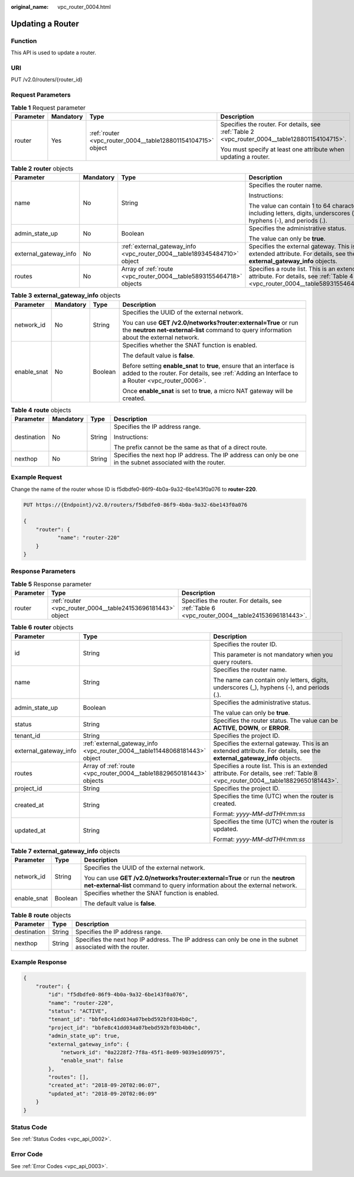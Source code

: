 :original_name: vpc_router_0004.html

.. _vpc_router_0004:

Updating a Router
=================

Function
--------

This API is used to update a router.

URI
---

PUT /v2.0/routers/{router_id}

Request Parameters
------------------

.. table:: **Table 1** Request parameter

   +-----------------+-----------------+--------------------------------------------------------------+------------------------------------------------------------------------------------------------+
   | Parameter       | Mandatory       | Type                                                         | Description                                                                                    |
   +=================+=================+==============================================================+================================================================================================+
   | router          | Yes             | :ref:`router <vpc_router_0004__table128801154104715>` object | Specifies the router. For details, see :ref:`Table 2 <vpc_router_0004__table128801154104715>`. |
   |                 |                 |                                                              |                                                                                                |
   |                 |                 |                                                              | You must specify at least one attribute when updating a router.                                |
   +-----------------+-----------------+--------------------------------------------------------------+------------------------------------------------------------------------------------------------+

.. _vpc_router_0004__table128801154104715:

.. table:: **Table 2** **router** objects

   +-----------------------+-----------------+--------------------------------------------------------------------------+-------------------------------------------------------------------------------------------------------------------------------+
   | Parameter             | Mandatory       | Type                                                                     | Description                                                                                                                   |
   +=======================+=================+==========================================================================+===============================================================================================================================+
   | name                  | No              | String                                                                   | Specifies the router name.                                                                                                    |
   |                       |                 |                                                                          |                                                                                                                               |
   |                       |                 |                                                                          | Instructions:                                                                                                                 |
   |                       |                 |                                                                          |                                                                                                                               |
   |                       |                 |                                                                          | The value can contain 1 to 64 characters, including letters, digits, underscores (_), hyphens (-), and periods (.).           |
   +-----------------------+-----------------+--------------------------------------------------------------------------+-------------------------------------------------------------------------------------------------------------------------------+
   | admin_state_up        | No              | Boolean                                                                  | Specifies the administrative status.                                                                                          |
   |                       |                 |                                                                          |                                                                                                                               |
   |                       |                 |                                                                          | The value can only be **true**.                                                                                               |
   +-----------------------+-----------------+--------------------------------------------------------------------------+-------------------------------------------------------------------------------------------------------------------------------+
   | external_gateway_info | No              | :ref:`external_gateway_info <vpc_router_0004__table189345484710>` object | Specifies the external gateway. This is an extended attribute. For details, see the **external_gateway_info** objects.        |
   +-----------------------+-----------------+--------------------------------------------------------------------------+-------------------------------------------------------------------------------------------------------------------------------+
   | routes                | No              | Array of :ref:`route <vpc_router_0004__table5893155464718>` objects      | Specifies a route list. This is an extended attribute. For details, see :ref:`Table 4 <vpc_router_0004__table5893155464718>`. |
   +-----------------------+-----------------+--------------------------------------------------------------------------+-------------------------------------------------------------------------------------------------------------------------------+

.. _vpc_router_0004__table189345484710:

.. table:: **Table 3** **external_gateway_info** objects

   +-----------------+-----------------+-----------------+-------------------------------------------------------------------------------------------------------------------------------------------------------------------------+
   | Parameter       | Mandatory       | Type            | Description                                                                                                                                                             |
   +=================+=================+=================+=========================================================================================================================================================================+
   | network_id      | No              | String          | Specifies the UUID of the external network.                                                                                                                             |
   |                 |                 |                 |                                                                                                                                                                         |
   |                 |                 |                 | You can use **GET /v2.0/networks?router:external=True** or run the **neutron net-external-list** command to query information about the external network.               |
   +-----------------+-----------------+-----------------+-------------------------------------------------------------------------------------------------------------------------------------------------------------------------+
   | enable_snat     | No              | Boolean         | Specifies whether the SNAT function is enabled.                                                                                                                         |
   |                 |                 |                 |                                                                                                                                                                         |
   |                 |                 |                 | The default value is **false**.                                                                                                                                         |
   |                 |                 |                 |                                                                                                                                                                         |
   |                 |                 |                 | Before setting **enable_snat** to **true**, ensure that an interface is added to the router. For details, see :ref:`Adding an Interface to a Router <vpc_router_0006>`. |
   |                 |                 |                 |                                                                                                                                                                         |
   |                 |                 |                 | Once **enable_snat** is set to **true**, a micro NAT gateway will be created.                                                                                           |
   +-----------------+-----------------+-----------------+-------------------------------------------------------------------------------------------------------------------------------------------------------------------------+

.. _vpc_router_0004__table5893155464718:

.. table:: **Table 4** **route** objects

   +-----------------+-----------------+-----------------+-------------------------------------------------------------------------------------------------------------+
   | Parameter       | Mandatory       | Type            | Description                                                                                                 |
   +=================+=================+=================+=============================================================================================================+
   | destination     | No              | String          | Specifies the IP address range.                                                                             |
   |                 |                 |                 |                                                                                                             |
   |                 |                 |                 | Instructions:                                                                                               |
   |                 |                 |                 |                                                                                                             |
   |                 |                 |                 | The prefix cannot be the same as that of a direct route.                                                    |
   +-----------------+-----------------+-----------------+-------------------------------------------------------------------------------------------------------------+
   | nexthop         | No              | String          | Specifies the next hop IP address. The IP address can only be one in the subnet associated with the router. |
   +-----------------+-----------------+-----------------+-------------------------------------------------------------------------------------------------------------+

Example Request
---------------

Change the name of the router whose ID is f5dbdfe0-86f9-4b0a-9a32-6be143f0a076 to **router-220**.

.. code-block:: text

   PUT https://{Endpoint}/v2.0/routers/f5dbdfe0-86f9-4b0a-9a32-6be143f0a076

   {
       "router": {
              "name": "router-220"
       }
   }

Response Parameters
-------------------

.. table:: **Table 5** Response parameter

   +-----------+-------------------------------------------------------------+-----------------------------------------------------------------------------------------------+
   | Parameter | Type                                                        | Description                                                                                   |
   +===========+=============================================================+===============================================================================================+
   | router    | :ref:`router <vpc_router_0004__table24153696181443>` object | Specifies the router. For details, see :ref:`Table 6 <vpc_router_0004__table24153696181443>`. |
   +-----------+-------------------------------------------------------------+-----------------------------------------------------------------------------------------------+

.. _vpc_router_0004__table24153696181443:

.. table:: **Table 6** **router** objects

   +-----------------------+----------------------------------------------------------------------------+--------------------------------------------------------------------------------------------------------------------------------+
   | Parameter             | Type                                                                       | Description                                                                                                                    |
   +=======================+============================================================================+================================================================================================================================+
   | id                    | String                                                                     | Specifies the router ID.                                                                                                       |
   |                       |                                                                            |                                                                                                                                |
   |                       |                                                                            | This parameter is not mandatory when you query routers.                                                                        |
   +-----------------------+----------------------------------------------------------------------------+--------------------------------------------------------------------------------------------------------------------------------+
   | name                  | String                                                                     | Specifies the router name.                                                                                                     |
   |                       |                                                                            |                                                                                                                                |
   |                       |                                                                            | The name can contain only letters, digits, underscores (_), hyphens (-), and periods (.).                                      |
   +-----------------------+----------------------------------------------------------------------------+--------------------------------------------------------------------------------------------------------------------------------+
   | admin_state_up        | Boolean                                                                    | Specifies the administrative status.                                                                                           |
   |                       |                                                                            |                                                                                                                                |
   |                       |                                                                            | The value can only be **true**.                                                                                                |
   +-----------------------+----------------------------------------------------------------------------+--------------------------------------------------------------------------------------------------------------------------------+
   | status                | String                                                                     | Specifies the router status. The value can be **ACTIVE**, **DOWN**, or **ERROR**.                                              |
   +-----------------------+----------------------------------------------------------------------------+--------------------------------------------------------------------------------------------------------------------------------+
   | tenant_id             | String                                                                     | Specifies the project ID.                                                                                                      |
   +-----------------------+----------------------------------------------------------------------------+--------------------------------------------------------------------------------------------------------------------------------+
   | external_gateway_info | :ref:`external_gateway_info <vpc_router_0004__table11448068181443>` object | Specifies the external gateway. This is an extended attribute. For details, see the **external_gateway_info** objects.         |
   +-----------------------+----------------------------------------------------------------------------+--------------------------------------------------------------------------------------------------------------------------------+
   | routes                | Array of :ref:`route <vpc_router_0004__table18829650181443>` objects       | Specifies a route list. This is an extended attribute. For details, see :ref:`Table 8 <vpc_router_0004__table18829650181443>`. |
   +-----------------------+----------------------------------------------------------------------------+--------------------------------------------------------------------------------------------------------------------------------+
   | project_id            | String                                                                     | Specifies the project ID.                                                                                                      |
   +-----------------------+----------------------------------------------------------------------------+--------------------------------------------------------------------------------------------------------------------------------+
   | created_at            | String                                                                     | Specifies the time (UTC) when the router is created.                                                                           |
   |                       |                                                                            |                                                                                                                                |
   |                       |                                                                            | Format: *yyyy-MM-ddTHH:mm:ss*                                                                                                  |
   +-----------------------+----------------------------------------------------------------------------+--------------------------------------------------------------------------------------------------------------------------------+
   | updated_at            | String                                                                     | Specifies the time (UTC) when the router is updated.                                                                           |
   |                       |                                                                            |                                                                                                                                |
   |                       |                                                                            | Format: *yyyy-MM-ddTHH:mm:ss*                                                                                                  |
   +-----------------------+----------------------------------------------------------------------------+--------------------------------------------------------------------------------------------------------------------------------+

.. _vpc_router_0004__table11448068181443:

.. table:: **Table 7** **external_gateway_info** objects

   +-----------------------+-----------------------+-----------------------------------------------------------------------------------------------------------------------------------------------------------+
   | Parameter             | Type                  | Description                                                                                                                                               |
   +=======================+=======================+===========================================================================================================================================================+
   | network_id            | String                | Specifies the UUID of the external network.                                                                                                               |
   |                       |                       |                                                                                                                                                           |
   |                       |                       | You can use **GET /v2.0/networks?router:external=True** or run the **neutron net-external-list** command to query information about the external network. |
   +-----------------------+-----------------------+-----------------------------------------------------------------------------------------------------------------------------------------------------------+
   | enable_snat           | Boolean               | Specifies whether the SNAT function is enabled.                                                                                                           |
   |                       |                       |                                                                                                                                                           |
   |                       |                       | The default value is **false**.                                                                                                                           |
   +-----------------------+-----------------------+-----------------------------------------------------------------------------------------------------------------------------------------------------------+

.. _vpc_router_0004__table18829650181443:

.. table:: **Table 8** **route** objects

   +-------------+--------+-------------------------------------------------------------------------------------------------------------+
   | Parameter   | Type   | Description                                                                                                 |
   +=============+========+=============================================================================================================+
   | destination | String | Specifies the IP address range.                                                                             |
   +-------------+--------+-------------------------------------------------------------------------------------------------------------+
   | nexthop     | String | Specifies the next hop IP address. The IP address can only be one in the subnet associated with the router. |
   +-------------+--------+-------------------------------------------------------------------------------------------------------------+

Example Response
----------------

.. code-block::

   {
       "router": {
           "id": "f5dbdfe0-86f9-4b0a-9a32-6be143f0a076",
           "name": "router-220",
           "status": "ACTIVE",
           "tenant_id": "bbfe8c41dd034a07bebd592bf03b4b0c",
           "project_id": "bbfe8c41dd034a07bebd592bf03b4b0c",
           "admin_state_up": true,
           "external_gateway_info": {
               "network_id": "0a2228f2-7f8a-45f1-8e09-9039e1d09975",
               "enable_snat": false
           },
           "routes": [],
           "created_at": "2018-09-20T02:06:07",
           "updated_at": "2018-09-20T02:06:09"
       }
   }

Status Code
-----------

See :ref:`Status Codes <vpc_api_0002>`.

Error Code
----------

See :ref:`Error Codes <vpc_api_0003>`.
